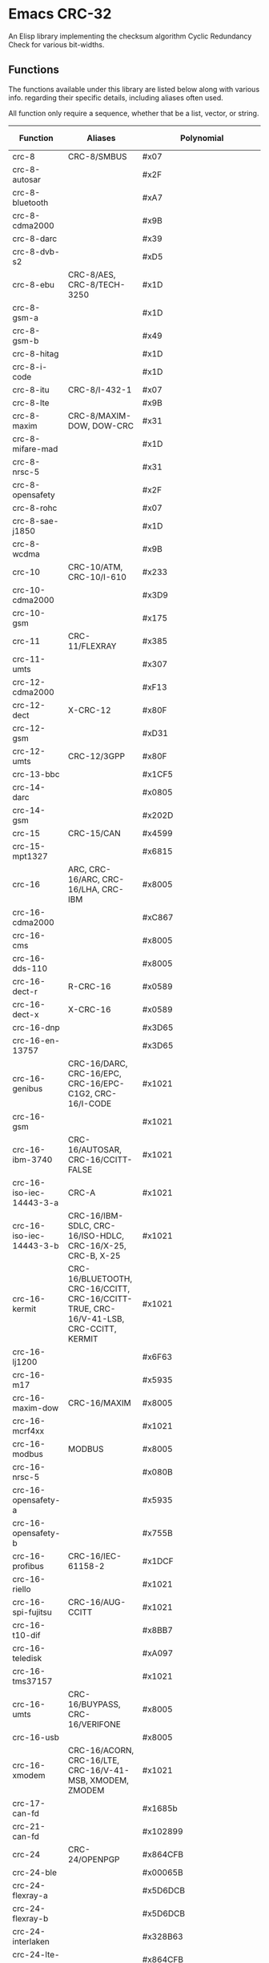 * Emacs CRC-32
:PROPERTIES:
  :CUSTOM_ID: emacs-crc-32
:END:
An Elisp library implementing the checksum algorithm Cyclic Redundancy
Check for various bit-widths.

** Functions
:PROPERTIES:
  :CUSTOM_ID: functions
:END:
The functions available under this library are listed below along with
various info. regarding their specific details, including aliases
often used.

All function only require a sequence, whether that be a list, vector,
or string.

| Function                 | Aliases                                                                               | Polynomial              | Initial Value           | Reflect Input | Reflect Output | XOR Output              |
|--------------------------+---------------------------------------------------------------------------------------+-------------------------+-------------------------+---------------+----------------+-------------------------|
| crc-8                    | CRC-8/SMBUS                                                                           | #x07                    | #x00                    | false         | false          | #x00                    |
| crc-8-autosar            |                                                                                       | #x2F                    | #xFF                    | false         | false          | #xFF                    |
| crc-8-bluetooth          |                                                                                       | #xA7                    | #x00                    | true          | true           | #x00                    |
| crc-8-cdma2000           |                                                                                       | #x9B                    | #xFF                    | false         | false          | #x00                    |
| crc-8-darc               |                                                                                       | #x39                    | #x00                    | true          | true           | #x00                    |
| crc-8-dvb-s2             |                                                                                       | #xD5                    | #x00                    | false         | false          | #x00                    |
| crc-8-ebu                | CRC-8/AES, CRC-8/TECH-3250                                                            | #x1D                    | #xFF                    | true          | true           | #x00                    |
| crc-8-gsm-a              |                                                                                       | #x1D                    | #x00                    | false         | false          | #x00                    |
| crc-8-gsm-b              |                                                                                       | #x49                    | #x00                    | false         | false          | #xFF                    |
| crc-8-hitag              |                                                                                       | #x1D                    | #xFF                    | false         | false          | #x00                    |
| crc-8-i-code             |                                                                                       | #x1D                    | #xFD                    | false         | false          | #x00                    |
| crc-8-itu                | CRC-8/I-432-1                                                                         | #x07                    | #x00                    | false         | false          | #x55                    |
| crc-8-lte                |                                                                                       | #x9B                    | #x00                    | false         | false          | #x00                    |
| crc-8-maxim              | CRC-8/MAXIM-DOW, DOW-CRC                                                              | #x31                    | #x00                    | true          | true           | #x00                    |
| crc-8-mifare-mad         |                                                                                       | #x1D                    | #xC7                    | false         | false          | #x00                    |
| crc-8-nrsc-5             |                                                                                       | #x31                    | #xFF                    | false         | false          | #x00                    |
| crc-8-opensafety         |                                                                                       | #x2F                    | #x00                    | false         | false          | #x00                    |
| crc-8-rohc               |                                                                                       | #x07                    | #xFF                    | true          | true           | #x00                    |
| crc-8-sae-j1850          |                                                                                       | #x1D                    | #xFF                    | false         | false          | #xFF                    |
| crc-8-wcdma              |                                                                                       | #x9B                    | #x00                    | true          | true           | #x00                    |
| crc-10                   | CRC-10/ATM, CRC-10/I-610                                                              | #x233                   | #x000                   | false         | false          | #x000                   |
| crc-10-cdma2000          |                                                                                       | #x3D9                   | #x3FF                   | false         | false          | #x000                   |
| crc-10-gsm               |                                                                                       | #x175                   | #x000                   | false         | false          | #x3FF                   |
| crc-11                   | CRC-11/FLEXRAY                                                                        | #x385                   | #x01A                   | false         | false          | #x000                   |
| crc-11-umts              |                                                                                       | #x307                   | #x000                   | false         | false          | #x000                   |
| crc-12-cdma2000          |                                                                                       | #xF13                   | #xFFF                   | false         | false          | #x000                   |
| crc-12-dect              | X-CRC-12                                                                              | #x80F                   | #x000                   | false         | false          | #x000                   |
| crc-12-gsm               |                                                                                       | #xD31                   | #x000                   | false         | false          | #xFFF                   |
| crc-12-umts              | CRC-12/3GPP                                                                           | #x80F                   | #x000                   | false         | true           | #x000                   |
| crc-13-bbc               |                                                                                       | #x1CF5                  | #x0000                  | false         | false          | #x0000                  |
| crc-14-darc              |                                                                                       | #x0805                  | #x0000                  | true          | true           | #x0000                  |
| crc-14-gsm               |                                                                                       | #x202D                  | #x0000                  | false         | false          | #x3fff                  |
| crc-15                   | CRC-15/CAN                                                                            | #x4599                  | #x0000                  | false         | false          | #x0000                  |
| crc-15-mpt1327           |                                                                                       | #x6815                  | #x0000                  | false         | false          | #x0001                  |
| crc-16                   | ARC, CRC-16/ARC, CRC-16/LHA, CRC-IBM                                                  | #x8005                  | #x0000                  | true          | true           | #x0000                  |
| crc-16-cdma2000          |                                                                                       | #xC867                  | #xFFFF                  | false         | false          | #x0000                  |
| crc-16-cms               |                                                                                       | #x8005                  | #xFFFF                  | false         | false          | #x0000                  |
| crc-16-dds-110           |                                                                                       | #x8005                  | #x800D                  | false         | false          | #x0000                  |
| crc-16-dect-r            | R-CRC-16                                                                              | #x0589                  | #x0000                  | false         | false          | #x0001                  |
| crc-16-dect-x            | X-CRC-16                                                                              | #x0589                  | #x0000                  | false         | false          | #x0000                  |
| crc-16-dnp               |                                                                                       | #x3D65                  | #x0000                  | true          | true           | #xFFFF                  |
| crc-16-en-13757          |                                                                                       | #x3D65                  | #x0000                  | false         | false          | #xFFFF                  |
| crc-16-genibus           | CRC-16/DARC, CRC-16/EPC, CRC-16/EPC-C1G2, CRC-16/I-CODE                               | #x1021                  | #xFFFF                  | false         | false          | #xFFFF                  |
| crc-16-gsm               |                                                                                       | #x1021                  | #x0000                  | false         | false          | #xFFFF                  |
| crc-16-ibm-3740          | CRC-16/AUTOSAR, CRC-16/CCITT-FALSE                                                    | #x1021                  | #xFFFF                  | false         | false          | #x0000                  |
| crc-16-iso-iec-14443-3-a | CRC-A                                                                                 | #x1021                  | #xC6C6                  | true          | true           | #x0000                  |
| crc-16-iso-iec-14443-3-b | CRC-16/IBM-SDLC, CRC-16/ISO-HDLC, CRC-16/X-25, CRC-B, X-25                            | #x1021                  | #xFFFF                  | true          | true           | #xFFFF                  |
| crc-16-kermit            | CRC-16/BLUETOOTH, CRC-16/CCITT, CRC-16/CCITT-TRUE, CRC-16/V-41-LSB, CRC-CCITT, KERMIT | #x1021                  | #x0000                  | true          | true           | #x0000                  |
| crc-16-lj1200            |                                                                                       | #x6F63                  | #x0000                  | false         | false          | #x0000                  |
| crc-16-m17               |                                                                                       | #x5935                  | #xFFFF                  | false         | false          | #x0000                  |
| crc-16-maxim-dow         | CRC-16/MAXIM                                                                          | #x8005                  | #x0000                  | true          | true           | #xFFFF                  |
| crc-16-mcrf4xx           |                                                                                       | #x1021                  | #xFFFF                  | true          | true           | #x0000                  |
| crc-16-modbus            | MODBUS                                                                                | #x8005                  | #xFFFF                  | true          | true           | #x0000                  |
| crc-16-nrsc-5            |                                                                                       | #x080B                  | #xFFFF                  | true          | true           | #x0000                  |
| crc-16-opensafety-a      |                                                                                       | #x5935                  | #x0000                  | false         | false          | #x0000                  |
| crc-16-opensafety-b      |                                                                                       | #x755B                  | #x0000                  | false         | false          | #x0000                  |
| crc-16-profibus          | CRC-16/IEC-61158-2                                                                    | #x1DCF                  | #xFFFF                  | false         | false          | #xFFFF                  |
| crc-16-riello            |                                                                                       | #x1021                  | #xB2AA                  | true          | true           | #x0000                  |
| crc-16-spi-fujitsu       | CRC-16/AUG-CCITT                                                                      | #x1021                  | #x1D0F                  | false         | false          | #x0000                  |
| crc-16-t10-dif           |                                                                                       | #x8BB7                  | #x0000                  | false         | false          | #x0000                  |
| crc-16-teledisk          |                                                                                       | #xA097                  | #x0000                  | false         | false          | #x0000                  |
| crc-16-tms37157          |                                                                                       | #x1021                  | #x89EC                  | true          | true           | #x0000                  |
| crc-16-umts              | CRC-16/BUYPASS, CRC-16/VERIFONE                                                       | #x8005                  | #x0000                  | false         | false          | #x0000                  |
| crc-16-usb               |                                                                                       | #x8005                  | #xFFFF                  | true          | true           | #xFFFF                  |
| crc-16-xmodem            | CRC-16/ACORN, CRC-16/LTE, CRC-16/V-41-MSB, XMODEM, ZMODEM                             | #x1021                  | #x0000                  | false         | false          | #x0000                  |
| crc-17-can-fd            |                                                                                       | #x1685b                 | #x00000                 | false         | false          | #x00000                 |
| crc-21-can-fd            |                                                                                       | #x102899                | #x000000                | false         | false          | #x000000                |
| crc-24                   | CRC-24/OPENPGP                                                                        | #x864CFB                | #xB704CE                | false         | false          | #x000000                |
| crc-24-ble               |                                                                                       | #x00065B                | #x555555                | true          | true           | #x000000                |
| crc-24-flexray-a         |                                                                                       | #x5D6DCB                | #xFEDCBA                | false         | false          | #x000000                |
| crc-24-flexray-b         |                                                                                       | #x5D6DCB                | #xABCDEF                | false         | false          | #x000000                |
| crc-24-interlaken        |                                                                                       | #x328B63                | #xFFFFFF                | false         | false          | #xFFFFFF                |
| crc-24-lte-a             |                                                                                       | #x864CFB                | #x000000                | false         | false          | #x000000                |
| crc-24-lte-b             |                                                                                       | #x800063                | #x000000                | false         | false          | #x000000                |
| crc-24-os-9              |                                                                                       | #x800063                | #xFFFFFF                | false         | false          | #xFFFFFF                |
| crc-30-cdma              |                                                                                       | #x2030B9C7              | #x3FFFFFFF              | false         | false          | #x3FFFFFFF              |
| crc-31-philips           |                                                                                       | #x04C11DB7              | #x7FFFFFFF              | false         | false          | #x7FFFFFFF              |
| crc-32                   | CRC-32/ADCCP, CRC-32/ISO-HDLC, CRC-32/V-42, CRC-32/XZ, PKZIP                          | #x04C11DB7              | #xFFFFFFFF              | true          | true           | #xFFFFFFFF              |
| crc-32-aixm              | CRC-32Q                                                                               | #x814141AB              | #x00000000              | false         | false          | #x00000000              |
| crc-32-autosar           |                                                                                       | #xF4ACFB13              | #xFFFFFFFF              | true          | true           | #xFFFFFFFF              |
| crc-32-base91-d          | CRC-32D                                                                               | #xA833982B              | #xFFFFFFFF              | true          | true           | #xFFFFFFFF              |
| crc-32-bzip2             | CRC-32/AAL5, CRC-32/DECT-B, B-CRC-32                                                  | #x04C11DB7              | #xFFFFFFFF              | false         | false          | #xFFFFFFFF              |
| crc-32-cd-rom-edc        |                                                                                       | #x8001801B              | #x00000000              | true          | true           | #x00000000              |
| crc-32-cksum             | CKSUM, CRC-32/POSIX                                                                   | #x04C11DB7              | #x00000000              | false         | false          | #xFFFFFFFF              |
| crc-32-iscsi             | CRC-32/BASE91-C, CRC-32/CASTAGNOLI, CRC-32/INTERLAKEN, CRC-32C                        | #x1EDC6F41              | #xFFFFFFFF              | true          | true           | #xFFFFFFFF              |
| crc-32-jamcrc            | JAMCRC                                                                                | #x04C11DB7              | #xFFFFFFFF              | true          | true           | #x00000000              |
| crc-32-mef               |                                                                                       | #x741B8CD7              | #xFFFFFFFF              | true          | true           | #x00000000              |
| crc-32-mpeg-2            |                                                                                       | #x04C11DB7              | #xFFFFFFFF              | false         | false          | #x00000000              |
| crc-32-sata              |                                                                                       | #x04C11DB7              | #x52325032              | false         | false          | #x00000000              |
| crc-32-xfer              | XFER                                                                                  | #x000000AF              | #x00000000              | false         | false          | #x00000000              |
| crc-40-gsm               |                                                                                       | #x0004820009            | #x0000000000            | false         | false          | #xFFFFFFFFFF            |
| crc-64                   | CRC-64/ECMA-182                                                                       | #x42F0E1EBA9EA3693      | #X0000000000000000      | false         | false          | #x0000000000000000      |
| crc-64-go-iso            |                                                                                       | #x000000000000001B      | #xFFFFFFFFFFFFFFFF      | true          | true           | #xFFFFFFFFFFFFFFFF      |
| crc-64-ms                |                                                                                       | #x259C84CBA6426349      | #xFFFFFFFFFFFFFFFF      | true          | true           | #x0000000000000000      |
| crc-64-redis             |                                                                                       | #xAD93D23594C935A9      | #x0000000000000000      | true          | true           | #x0000000000000000      |
| crc-64-we                |                                                                                       | #x42F0E1EBA9EA3693      | #xFFFFFFFFFFFFFFFF      | false         | false          | #xFFFFFFFFFFFFFFFF      |
| crc-64-xz                | CRC-64/GO-ECMA                                                                        | #x42F0E1EBA9EA3693      | #xFFFFFFFFFFFFFFFF      | true          | true           | #xFFFFFFFFFFFFFFFF      |
| crc-82-darc              |                                                                                       | #x0308C0111011401440411 | #x000000000000000000000 | true          | true           | #x000000000000000000000 |

** Running Tests
:PROPERTIES:
  :CUSTOM_ID: running-tests
:END:
Tests can be found in the [[./test/crc-test.el][crc-test.el]] file.

To run the tests, simply execute ~emacs -q -batch -l
./test/crc-test.el -f ert-run-tests-batch-and-exit~ from the root
directory of the project.

The file takes care to add the CRC library to Emacs's load path and
load the library so all you have to worry about is having Emacs
installed and running the necessary command.
